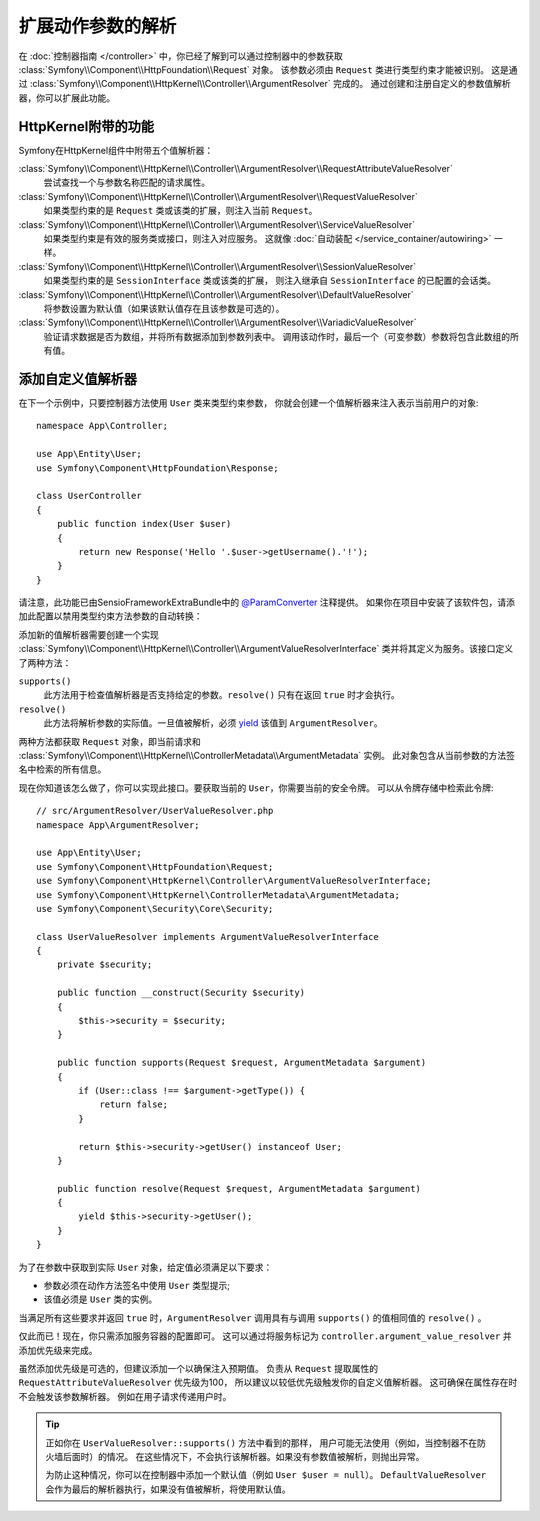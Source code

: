 .. index::
   single: Controller; Argument Value Resolvers

扩展动作参数的解析
===================================

在 :doc:`控制器指南 </controller>` 中，你已经了解到可以通过控制器中的参数获取
:class:`Symfony\\Component\\HttpFoundation\\Request` 对象。
该参数必须由 ``Request`` 类进行类型约束才能被识别。
这是通过 :class:`Symfony\\Component\\HttpKernel\\Controller\\ArgumentResolver` 完成的。
通过创建和注册自定义的参数值解析器，你可以扩展此功能。

HttpKernel附带的功能
-----------------------------------------

Symfony在HttpKernel组件中附带五个值解析器：

:class:`Symfony\\Component\\HttpKernel\\Controller\\ArgumentResolver\\RequestAttributeValueResolver`
    尝试查找一个与参数名称匹配的请求属性。

:class:`Symfony\\Component\\HttpKernel\\Controller\\ArgumentResolver\\RequestValueResolver`
    如果类型约束的是 ``Request`` 类或该类的扩展，则注入当前 ``Request``。

:class:`Symfony\\Component\\HttpKernel\\Controller\\ArgumentResolver\\ServiceValueResolver`
    如果类型约束是有效的服务类或接口，则注入对应服务。
    这就像 :doc:`自动装配 </service_container/autowiring>` 一样。

:class:`Symfony\\Component\\HttpKernel\\Controller\\ArgumentResolver\\SessionValueResolver`
    如果类型约束的是 ``SessionInterface`` 类或该类的扩展，
    则注入继承自  ``SessionInterface``  的已配置的会话类。

:class:`Symfony\\Component\\HttpKernel\\Controller\\ArgumentResolver\\DefaultValueResolver`
    将参数设置为默认值（如果该默认值存在且该参数是可选的）。

:class:`Symfony\\Component\\HttpKernel\\Controller\\ArgumentResolver\\VariadicValueResolver`
    验证请求数据是否为数组，并将所有数据添加到参数列表中。
    调用该动作时，最后一个（可变参数）参数将包含此数组的所有值。

添加自定义值解析器
------------------------------

在下一个示例中，只要控制器方法使用 ``User`` 类来类型约束参数，
你就会创建一个值解析器来注入表示当前用户的对象::

    namespace App\Controller;

    use App\Entity\User;
    use Symfony\Component\HttpFoundation\Response;

    class UserController
    {
        public function index(User $user)
        {
            return new Response('Hello '.$user->getUsername().'!');
        }
    }

请注意，此功能已由SensioFrameworkExtraBundle中的 `@ParamConverter`_ 注释提供。
如果你在项目中安装了该软件包，请添加此配置以禁用类型约束方法参数的自动转换：

.. configuration-block::

    .. code-block:: yaml

        # config/packages/sensio_framework_extra.yaml
        sensio_framework_extra:
            request:
                converters: true
                auto_convert: false

    .. code-block:: xml

        <!-- config/packages/sensio_framework_extra.xml -->
        <?xml version="1.0" encoding="UTF-8" ?>
        <container xmlns="http://symfony.com/schema/dic/services"
            xmlns:xsi="http://www.w3.org/2001/XMLSchema-instance"
            xmlns:sensio-framework-extra="http://symfony.com/schema/dic/symfony_extra"
            xsi:schemaLocation="http://symfony.com/schema/dic/services
                http://symfony.com/schema/dic/services/services-1.0.xsd">

            <sensio-framework-extra:config>
                <request converters="true" auto-convert="false" />
            </sensio-framework-extra:config>
        </container>

    .. code-block:: php

        // config/packages/sensio_framework_extra.php
        $container->loadFromExtension('sensio_framework_extra', array(
            'request' => array(
                'converters' => true,
                'auto_convert' => false,
            ),
        ));

添加新的值解析器需要创建一个实现
:class:`Symfony\\Component\\HttpKernel\\Controller\\ArgumentValueResolverInterface`
类并将其定义为服务。该接口定义了两种方法：

``supports()``
    此方法用于检查值解析器是否支持给定的参数。``resolve()`` 只有在返回 ``true`` 时才会执行。
``resolve()``
    此方法将解析参数的实际值。一旦值被解析，必须 `yield`_ 该值到 ``ArgumentResolver``。

两种方法都获取 ``Request`` 对象，即当前请求和
:class:`Symfony\\Component\\HttpKernel\\ControllerMetadata\\ArgumentMetadata` 实例。
此对象包含从当前参数的方法签名中检索的所有信息。

现在你知道该怎么做了，你可以实现此接口。要获取当前的 ``User``，你需要当前的安全令牌。
可以从令牌存储中检索此令牌::

    // src/ArgumentResolver/UserValueResolver.php
    namespace App\ArgumentResolver;

    use App\Entity\User;
    use Symfony\Component\HttpFoundation\Request;
    use Symfony\Component\HttpKernel\Controller\ArgumentValueResolverInterface;
    use Symfony\Component\HttpKernel\ControllerMetadata\ArgumentMetadata;
    use Symfony\Component\Security\Core\Security;

    class UserValueResolver implements ArgumentValueResolverInterface
    {
        private $security;

        public function __construct(Security $security)
        {
            $this->security = $security;
        }

        public function supports(Request $request, ArgumentMetadata $argument)
        {
            if (User::class !== $argument->getType()) {
                return false;
            }

            return $this->security->getUser() instanceof User;
        }

        public function resolve(Request $request, ArgumentMetadata $argument)
        {
            yield $this->security->getUser();
        }
    }

为了在参数中获取到实际 ``User`` 对象，给定值必须满足以下要求：

* 参数必须在动作方法签名中使用 ``User`` 类型提示;
* 该值必须是 ``User`` 类的实例。

当满足所有这些要求并返回 ``true`` 时，``ArgumentResolver`` 调用具有与调用 ``supports()`` 的值相同值的 ``resolve()`` 。

仅此而已！现在，你只需添加服务容器的配置即可。
这可以通过将服务标记为 ``controller.argument_value_resolver`` 并添加优先级来完成。

.. configuration-block::

    .. code-block:: yaml

        # config/services.yaml
        services:
            _defaults:
                # ... be sure autowiring is enabled
                autowire: true
            # ...

            App\ArgumentResolver\UserValueResolver:
                tags:
                    - { name: controller.argument_value_resolver, priority: 50 }

    .. code-block:: xml

        <!-- config/services.xml -->
        <?xml version="1.0" encoding="UTF-8" ?>
        <container xmlns="http://symfony.com/schema/dic/services"
            xmlns:xsi="http://www.w3.org/2001/XMLSchema-Instance"
            xsi:schemaLocation="http://symfony.com/schema/dic/services http://symfony.com/schema/dic/services/services-1.0.xsd">

            <services>
                <!-- ... be sure autowiring is enabled -->
                <defaults autowire="true" />
                <!-- ... -->

                <service id="App\ArgumentResolver\UserValueResolver">
                    <tag name="controller.argument_value_resolver" priority="50" />
                </service>
            </services>

        </container>

    .. code-block:: php

        // config/services.php
        use App\ArgumentResolver\UserValueResolver;

        $container->autowire(UserValueResolver::class)
            ->addTag('controller.argument_value_resolver', array('priority' => 50));

虽然添加优先级是可选的，但建议添加一个以确保注入预期值。
负责从 ``Request`` 提取属性的 ``RequestAttributeValueResolver`` 优先级为100，
所以建议以较低优先级触发你的自定义值解析器。
这可确保在属性存在时不会触发该参数解析器。
例如在用子请求传递用户时。

.. tip::

    正如你在 ``UserValueResolver::supports()`` 方法中看到的那样，
    用户可能无法使用（例如，当控制器不在防火墙后面时）的情况。
    在这些情况下，不会执行该解析器。如果没有参数值被解析，则抛出异常。

    为防止这种情况，你可以在控制器中添加一个默认值（例如 ``User $user = null``）。
    ``DefaultValueResolver`` 会作为最后的解析器执行，如果没有值被解析，将使用默认值。

.. _`@ParamConverter`: https://symfony.com/doc/current/bundles/SensioFrameworkExtraBundle/annotations/converters.html
.. _`yield`: http://php.net/manual/en/language.generators.syntax.php
